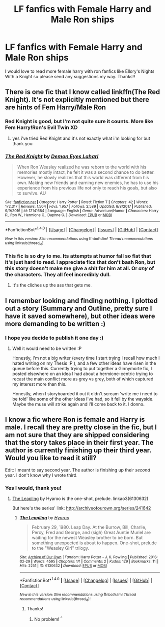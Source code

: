 #+TITLE: LF fanfics with Female Harry and Male Ron ships

* LF fanfics with Female Harry and Male Ron ships
:PROPERTIES:
:Author: arielle_winters
:Score: 4
:DateUnix: 1520277902.0
:DateShort: 2018-Mar-05
:FlairText: Request
:END:
I would love to read more female harry with ron fanfics like Ellory's Nights With a Knight so please send any suggestions my way. Thanks!!


** There is one fic that I know called linkffn(The Red Knight). It's not explicitly mentioned but there are hints of Fem Harry/Male Ron
:PROPERTIES:
:Author: perseus_14
:Score: 2
:DateUnix: 1520289512.0
:DateShort: 2018-Mar-06
:END:

*** Red Knight is good, but I'm not quite sure it counts. More like Fem Harry!Ron's Evil Twin XD
:PROPERTIES:
:Author: StarDolph
:Score: 2
:DateUnix: 1520291814.0
:DateShort: 2018-Mar-06
:END:

**** yes i've tried Red Knight and it's not exactly what i'm looking for but thank you
:PROPERTIES:
:Author: arielle_winters
:Score: 1
:DateUnix: 1520298276.0
:DateShort: 2018-Mar-06
:END:


*** [[http://www.fanfiction.net/s/12141684/1/][*/The Red Knight/*]] by [[https://www.fanfiction.net/u/335892/Demon-Eyes-Laharl][/Demon Eyes Laharl/]]

#+begin_quote
  When Ron Weasley realized he was reborn to the world with his memories mostly intact, he felt it was a second chance to do better. However, he slowly realizes that this world was different from his own. Making new friends and earning new enemies, he has to use his experience from his previous life not only to reach his goals, but also to survive. AU
#+end_quote

^{/Site/: [[http://www.fanfiction.net/][fanfiction.net]] *|* /Category/: Harry Potter *|* /Rated/: Fiction T *|* /Chapters/: 42 *|* /Words/: 172,317 *|* /Reviews/: 1,504 *|* /Favs/: 1,957 *|* /Follows/: 2,589 *|* /Updated/: 6/8/2017 *|* /Published/: 9/9/2016 *|* /id/: 12141684 *|* /Language/: English *|* /Genre/: Adventure/Humor *|* /Characters/: Harry P., Ron W., Hermione G., Daphne G. *|* /Download/: [[http://www.ff2ebook.com/old/ffn-bot/index.php?id=12141684&source=ff&filetype=epub][EPUB]] or [[http://www.ff2ebook.com/old/ffn-bot/index.php?id=12141684&source=ff&filetype=mobi][MOBI]]}

--------------

*FanfictionBot*^{1.4.0} *|* [[[https://github.com/tusing/reddit-ffn-bot/wiki/Usage][Usage]]] | [[[https://github.com/tusing/reddit-ffn-bot/wiki/Changelog][Changelog]]] | [[[https://github.com/tusing/reddit-ffn-bot/issues/][Issues]]] | [[[https://github.com/tusing/reddit-ffn-bot/][GitHub]]] | [[[https://www.reddit.com/message/compose?to=tusing][Contact]]]

^{/New in this version: Slim recommendations using/ ffnbot!slim! /Thread recommendations using/ linksub(thread_id)!}
:PROPERTIES:
:Author: FanfictionBot
:Score: 1
:DateUnix: 1520289553.0
:DateShort: 2018-Mar-06
:END:


*** This fic is so dry to me. Its attempts at humor fall so flat that it's just hard to read. I appreciate fics that don't bash Ron, but this story doesn't make me give a shit for him at all. Or /any/ of the characters. They all feel incredibly dull.
:PROPERTIES:
:Author: TheAccursedOnes
:Score: 1
:DateUnix: 1520299802.0
:DateShort: 2018-Mar-06
:END:

**** It's the cliches up the ass that gets me.
:PROPERTIES:
:Author: AutumnSouls
:Score: 3
:DateUnix: 1520306845.0
:DateShort: 2018-Mar-06
:END:


** I remember looking and finding nothing. I plotted out a story (Summary and Outline, pretty sure I have it saved somewhere), but other ideas were more demanding to be written :)
:PROPERTIES:
:Author: StarDolph
:Score: 1
:DateUnix: 1520312212.0
:DateShort: 2018-Mar-06
:END:

*** I hope you decide to publish it one day :)
:PROPERTIES:
:Author: arielle_winters
:Score: 1
:DateUnix: 1520318757.0
:DateShort: 2018-Mar-06
:END:

**** Well it would need to be written :P

Honestly, I'm not a big writer (every time I start trying I recall how much I hated writing on my Thesis :P ), and a few other ideas have risen in the queue before this. Currently trying to put together a Ginnymorte fic, I posted elsewhere on an idea I had about a hermione-centric trying to recast the main conflict more as grey vs grey, both of which captured my interest more than this.

Honestly, when I storyboarded it out it didn't scream 'write me i need to be told' like some of the other ideas i've had, so it fell by the wayside. Maybe the muse will strike again and I'll come back to it. I donno.
:PROPERTIES:
:Author: StarDolph
:Score: 1
:DateUnix: 1520320163.0
:DateShort: 2018-Mar-06
:END:


** I know a fic where Ron is female and Harry is male. I recall they are pretty close in the fic, but I am not sure that they are shipped considering that the story takes place in their first year. The author is currently finishing up their third year. Would you like to read it still?

Edit: I meant to say second year. The author is finishing up their /second/ year. I don't know why I wrote third.
:PROPERTIES:
:Author: FairyRave
:Score: 1
:DateUnix: 1520314217.0
:DateShort: 2018-Mar-06
:END:

*** Yes I would, thank you!
:PROPERTIES:
:Author: arielle_winters
:Score: 2
:DateUnix: 1520318733.0
:DateShort: 2018-Mar-06
:END:

**** [[http://archiveofourown.org/works/6130632][The Leapling]] by Hyaroo is the one-shot, prelude. linkao3(6130632)

But here's the series' link: [[http://archiveofourown.org/series/241642]]
:PROPERTIES:
:Author: FairyRave
:Score: 2
:DateUnix: 1520318947.0
:DateShort: 2018-Mar-06
:END:

***** [[http://archiveofourown.org/works/6130632][*/The Leapling/*]] by [[http://www.archiveofourown.org/users/Hyaroo/pseuds/Hyaroo][/Hyaroo/]]

#+begin_quote
  February 29, 1980. Leap Day. At the Burrow, Bill, Charlie, Percy, Fred and George, and (sigh) Great Auntie Muriel are waiting for the newest Weasley brother to be born. But something unexpected is about to happen. One-shot, prelude to the "Weasley Girl" trilogy.
#+end_quote

^{/Site/: [[http://www.archiveofourown.org/][Archive of Our Own]] *|* /Fandom/: Harry Potter - J. K. Rowling *|* /Published/: 2016-02-29 *|* /Words/: 4595 *|* /Chapters/: 1/1 *|* /Comments/: 2 *|* /Kudos/: 129 *|* /Bookmarks/: 11 *|* /Hits/: 2251 *|* /ID/: 6130632 *|* /Download/: [[http://archiveofourown.org/downloads/Hy/Hyaroo/6130632/The%20Leapling.epub?updated_at=1461148949][EPUB]] or [[http://archiveofourown.org/downloads/Hy/Hyaroo/6130632/The%20Leapling.mobi?updated_at=1461148949][MOBI]]}

--------------

*FanfictionBot*^{1.4.0} *|* [[[https://github.com/tusing/reddit-ffn-bot/wiki/Usage][Usage]]] | [[[https://github.com/tusing/reddit-ffn-bot/wiki/Changelog][Changelog]]] | [[[https://github.com/tusing/reddit-ffn-bot/issues/][Issues]]] | [[[https://github.com/tusing/reddit-ffn-bot/][GitHub]]] | [[[https://www.reddit.com/message/compose?to=tusing][Contact]]]

^{/New in this version: Slim recommendations using/ ffnbot!slim! /Thread recommendations using/ linksub(thread_id)!}
:PROPERTIES:
:Author: FanfictionBot
:Score: 1
:DateUnix: 1520318968.0
:DateShort: 2018-Mar-06
:END:

****** Thanks!
:PROPERTIES:
:Author: arielle_winters
:Score: 1
:DateUnix: 1520319204.0
:DateShort: 2018-Mar-06
:END:

******* No problem! ^{^}
:PROPERTIES:
:Author: FairyRave
:Score: 2
:DateUnix: 1520391650.0
:DateShort: 2018-Mar-07
:END:
